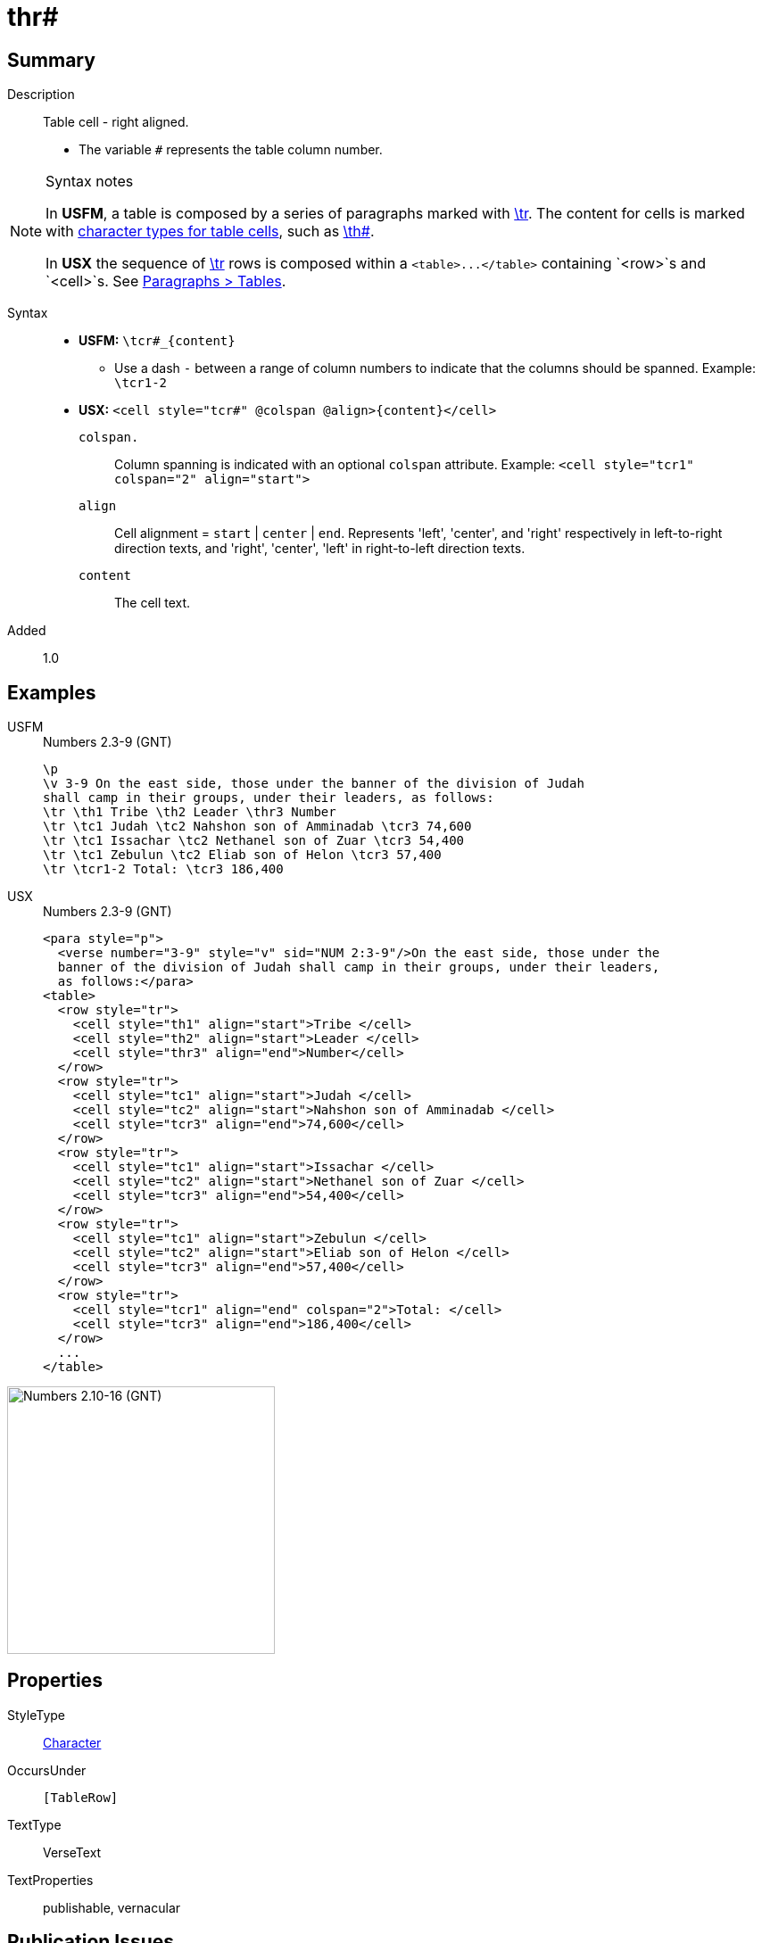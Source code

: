 = thr#
:description: Table cell - right aligned
:url-repo: https://github.com/usfm-bible/tcdocs/blob/main/markers/char/th.adoc
:noindex:
ifndef::localdir[]
:source-highlighter: rouge
:localdir: ../
endif::[]
:imagesdir: {localdir}/images

// tag::public[]

== Summary

Description:: Table cell - right aligned.
* The variable `#` represents the table column number.
[NOTE]
.Syntax notes
====
In *USFM*, a table is composed by a series of paragraphs marked with xref:para:tables/tr.adoc[\tr]. The content for cells is marked with xref:char:tables/index.adoc[character types for table cells], such as xref:char:tables/th.adoc[\th#].

In *USX* the sequence of xref:para:tables/tr.adoc[\tr] rows is composed within a `+<table>...</table>+` containing `<row>`s and `<cell>`s. See xref:para:tables/index.adoc[Paragraphs > Tables].
====
Syntax::
* *USFM:* `+\tcr#_{content}+`
** Use a dash `-` between a range of column numbers to indicate that the columns should be spanned. Example: `\tcr1-2`
* *USX:* `+<cell style="tcr#" @colspan @align>{content}</cell>+`
`colspan.`::: Column spanning is indicated with an optional `colspan` attribute. Example: `+<cell style="tcr1" colspan="2" align="start">+`
`align`::: Cell alignment = `start` | `center` | `end`. Represents 'left', 'center', and 'right' respectively in left-to-right direction texts, and 'right', 'center', 'left' in right-to-left direction texts.
`content`::: The cell text.
Added:: 1.0

== Examples

[tabs]
======
USFM::
+
.Numbers 2.3-9 (GNT)
[source#src-usfm-char-tcr_1,usfm,highlight=5..8]
----
\p
\v 3-9 On the east side, those under the banner of the division of Judah 
shall camp in their groups, under their leaders, as follows:
\tr \th1 Tribe \th2 Leader \thr3 Number
\tr \tc1 Judah \tc2 Nahshon son of Amminadab \tcr3 74,600
\tr \tc1 Issachar \tc2 Nethanel son of Zuar \tcr3 54,400
\tr \tc1 Zebulun \tc2 Eliab son of Helon \tcr3 57,400
\tr \tcr1-2 Total: \tcr3 186,400
----
USX::
+
.Numbers 2.3-9 (GNT)
[source#src-usx-char-tcr_1,xml,highlight=14;19;24;27..28]
----
<para style="p">
  <verse number="3-9" style="v" sid="NUM 2:3-9"/>On the east side, those under the
  banner of the division of Judah shall camp in their groups, under their leaders,
  as follows:</para>
<table>
  <row style="tr">
    <cell style="th1" align="start">Tribe </cell>
    <cell style="th2" align="start">Leader </cell>
    <cell style="thr3" align="end">Number</cell>
  </row>
  <row style="tr">
    <cell style="tc1" align="start">Judah </cell>
    <cell style="tc2" align="start">Nahshon son of Amminadab </cell>
    <cell style="tcr3" align="end">74,600</cell>
  </row>
  <row style="tr">
    <cell style="tc1" align="start">Issachar </cell>
    <cell style="tc2" align="start">Nethanel son of Zuar </cell>
    <cell style="tcr3" align="end">54,400</cell>
  </row>
  <row style="tr">
    <cell style="tc1" align="start">Zebulun </cell>
    <cell style="tc2" align="start">Eliab son of Helon </cell>
    <cell style="tcr3" align="end">57,400</cell>
  </row>
  <row style="tr">
    <cell style="tcr1" align="end" colspan="2">Total: </cell>
    <cell style="tcr3" align="end">186,400</cell>
  </row>
  ...
</table>
----
======

image::char/tc_1.jpg[Numbers 2.10-16 (GNT),300]

== Properties

StyleType:: xref:char:index.adoc[Character]
OccursUnder:: `[TableRow]`
TextType:: VerseText
TextProperties:: publishable, vernacular

== Publication Issues

// end::public[]

== Discussion
